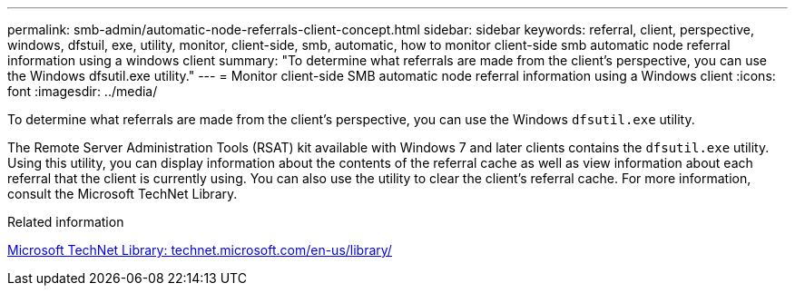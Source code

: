 ---
permalink: smb-admin/automatic-node-referrals-client-concept.html
sidebar: sidebar
keywords: referral, client, perspective, windows, dfstuil, exe, utility, monitor, client-side, smb, automatic, how to monitor client-side smb automatic node referral information using a windows client
summary: "To determine what referrals are made from the client’s perspective, you can use the Windows dfsutil.exe utility."
---
= Monitor client-side SMB automatic node referral information using a Windows client
:icons: font
:imagesdir: ../media/

[.lead]
To determine what referrals are made from the client's perspective, you can use the Windows `dfsutil.exe` utility.

The Remote Server Administration Tools (RSAT) kit available with Windows 7 and later clients contains the `dfsutil.exe` utility. Using this utility, you can display information about the contents of the referral cache as well as view information about each referral that the client is currently using. You can also use the utility to clear the client's referral cache. For more information, consult the Microsoft TechNet Library.

.Related information

http://technet.microsoft.com/en-us/library/[Microsoft TechNet Library: technet.microsoft.com/en-us/library/]
